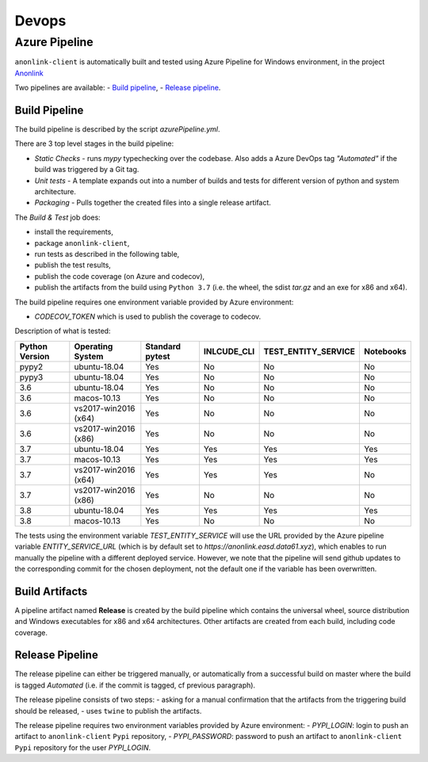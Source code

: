 Devops
===========

Azure Pipeline
--------------

``anonlink-client`` is automatically built and tested using Azure Pipeline for Windows environment, in the project `Anonlink <https://dev.azure.com/data61/Anonlink>`_

Two pipelines are available:
- `Build pipeline <https://dev.azure.com/data61/Anonlink/_build?definitionId=6>`_,
- `Release pipeline <https://dev.azure.com/data61/Anonlink/_release?definitionId=5>`_.


Build Pipeline
~~~~~~~~~~~~~~

The build pipeline is described by the script `azurePipeline.yml`.

There are 3 top level stages in the build pipeline:

- *Static Checks* - runs `mypy` typechecking over the codebase. Also adds a Azure DevOps tag `"Automated"`
  if the build was triggered by a Git tag.
- *Unit tests* - A template expands out into a number of builds and tests for different
  version of python and system architecture.
- *Packaging* - Pulls together the created files into a single release artifact.


The *Build & Test* job does:

- install the requirements,
- package ``anonlink-client``,
- run tests as described in the following table,
- publish the test results,
- publish the code coverage (on Azure and codecov),
- publish the artifacts from the build using ``Python 3.7`` (i.e. the wheel, the sdist `tar.gz` and an exe for x86 and x64).

The build pipeline requires one environment variable provided by Azure environment:

- `CODECOV_TOKEN` which is used to publish the coverage to codecov.

Description of what is tested:

==================   ====================  ===============  ===========  ===================  =========
Python Version       Operating System      Standard pytest  INLCUDE_CLI  TEST_ENTITY_SERVICE  Notebooks
==================   ====================  ===============  ===========  ===================  =========
pypy2                ubuntu-18.04          Yes              No           No                   No
pypy3                ubuntu-18.04          Yes              No           No                   No
------------------   --------------------  ---------------  -----------  -------------------  ---------
3.6                  ubuntu-18.04          Yes              No           No                   No
3.6                  macos-10.13           Yes              No           No                   No
3.6                  vs2017-win2016 (x64)  Yes              No           No                   No
3.6                  vs2017-win2016 (x86)  Yes              No           No                   No
------------------   --------------------  ---------------  -----------  -------------------  ---------
3.7                  ubuntu-18.04          Yes              Yes          Yes                  Yes
3.7                  macos-10.13           Yes              Yes          Yes                  Yes
3.7                  vs2017-win2016 (x64)  Yes              Yes          Yes                  No
3.7                  vs2017-win2016 (x86)  Yes              No           No                   No
------------------   --------------------  ---------------  -----------  -------------------  ---------
3.8                  ubuntu-18.04          Yes              Yes          Yes                  Yes
3.8                  macos-10.13           Yes              No           No                   No
==================   ====================  ===============  ===========  ===================  =========

The tests using the environment variable `TEST_ENTITY_SERVICE` will use the URL provided by the Azure pipeline
variable `ENTITY_SERVICE_URL` (which is by default set to `https://anonlink.easd.data61.xyz`),
which enables to run manually the pipeline with a different deployed service.
However, we note that the pipeline will send github updates to the corresponding commit for the chosen deployment, not
the default one if the variable has been overwritten.

Build Artifacts
~~~~~~~~~~~~~~~

A pipeline artifact named **Release** is created by the build pipeline which contains the universal wheel, source
distribution and Windows executables for x86 and x64 architectures. Other artifacts are created from each build,
including code coverage.


Release Pipeline
~~~~~~~~~~~~~~~~

The release pipeline can either be triggered manually, or automatically from
a successful build on master where the build is tagged `Automated`
(i.e. if the commit is tagged, cf previous paragraph). 

The release pipeline consists of two steps: 
- asking for a manual confirmation that the artifacts from the triggering build should be released,
- uses ``twine`` to publish the artifacts.

The release pipeline requires two environment variables provided by Azure environment:
- `PYPI_LOGIN`: login to push an artifact to ``anonlink-client`` ``Pypi`` repository,
- `PYPI_PASSWORD`: password to push an artifact to ``anonlink-client`` ``Pypi`` repository for the user `PYPI_LOGIN`.

